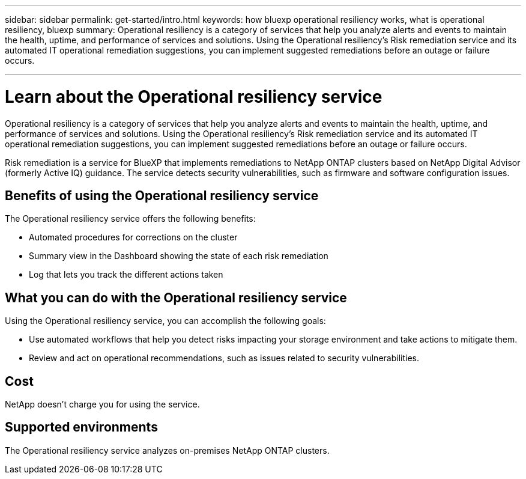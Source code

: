 ---
sidebar: sidebar
permalink: get-started/intro.html
keywords: how bluexp operational resiliency works, what is operational resiliency, bluexp
summary: Operational resiliency is a category of services that help you analyze alerts and events to maintain the health, uptime, and performance of services and solutions. Using the Operational resiliency’s Risk remediation service and its automated IT operational remediation suggestions, you can implement suggested remediations before an outage or failure occurs. 

---

= Learn about the Operational resiliency service
:hardbreaks:
:icons: font
:imagesdir: ../media/concepts/

[.lead]
Operational resiliency is a category of services that help you analyze alerts and events to maintain the health, uptime, and performance of services and solutions. Using the Operational resiliency’s Risk remediation service and its automated IT operational remediation suggestions, you can implement suggested remediations before an outage or failure occurs. 

Risk remediation is a service for BlueXP that implements remediations to NetApp ONTAP clusters based on NetApp Digital Advisor (formerly Active IQ) guidance. The service detects security vulnerabilities, such as firmware and software configuration issues. 

== Benefits of using the Operational resiliency service 

The Operational resiliency service offers the following benefits: 

* Automated procedures for corrections on the cluster
* Summary view in the Dashboard showing the state of each risk remediation
* Log that lets you track the different actions taken


== What you can do with the Operational resiliency service 

Using the Operational resiliency service, you can accomplish the following goals: 

* Use automated workflows that help you detect risks impacting your storage environment and take actions to mitigate them. 

* Review and act on operational recommendations, such as issues related to security vulnerabilities. 

== Cost

NetApp doesn’t charge you for using the service.

== Supported environments 

The Operational resiliency service analyzes on-premises NetApp ONTAP clusters. 
